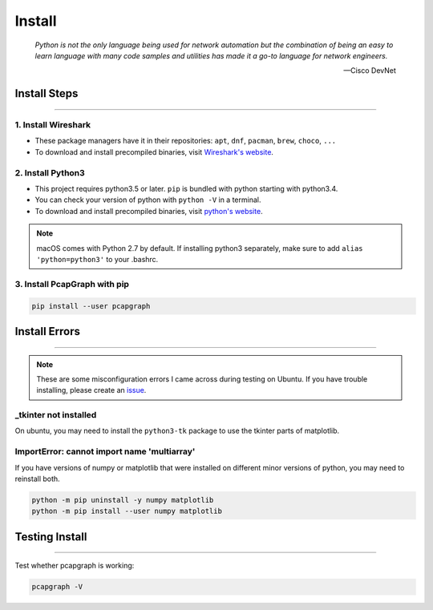 Install
=======

    *Python is not the only language being used for network automation but the
    combination of being an easy to learn language with many code samples and
    utilities has made it a go-to language for network engineers.*

    -- Cisco DevNet

Install Steps
------------------
.. comment filler for horizontal rule.

----

1. Install Wireshark
~~~~~~~~~~~~~~~~~~~~
* These package managers have it in their repositories:
  ``apt``, ``dnf``, ``pacman``, ``brew``, ``choco``, ``...``
* To download and install precompiled binaries, visit
  `Wireshark's website <https://www.wireshark.org/download.html>`_.

2. Install Python3
~~~~~~~~~~~~~~~~~~~~~~~~~~~~~
* This project requires python3.5 or later. ``pip`` is bundled
  with python starting with python3.4.
* You can check your version of python with ``python -V`` in a terminal.
* To download and install precompiled binaries, visit
  `python's website <https://www.python.org/downloads/>`_.

.. note:: macOS comes with Python 2.7 by default. If installing python3
          separately, make sure to add ``alias 'python=python3'`` to your
          .bashrc.

3. Install PcapGraph with pip
~~~~~~~~~~~~~~~~~~~~~~~~~~~~~
.. code-block:: bash

    pip install --user pcapgraph

Install Errors
--------------
.. comment filler for horizontal rule.

----

.. note:: These are some misconfiguration errors I came across during testing
          on Ubuntu. If you have trouble installing, please create an
          `issue <https://github.com/pocc/pcapgraph/issues>`_.

_tkinter not installed
~~~~~~~~~~~~~~~~~~~~~~
On ubuntu, you may need to install the ``python3-tk`` package to use the
tkinter parts of matplotlib.

ImportError: cannot import name 'multiarray'
~~~~~~~~~~~~~~~~~~~~~~~~~~~~~~~~~~~~~~~~~~~~
If you have versions of numpy or matplotlib that were installed on different
minor versions of python, you may need to reinstall both.

.. code-block:: bash

    python -m pip uninstall -y numpy matplotlib
    python -m pip install --user numpy matplotlib

Testing Install
---------------
.. comment filler for horizontal rule.

----

Test whether pcapgraph is working:

.. code-block:: bash

    pcapgraph -V